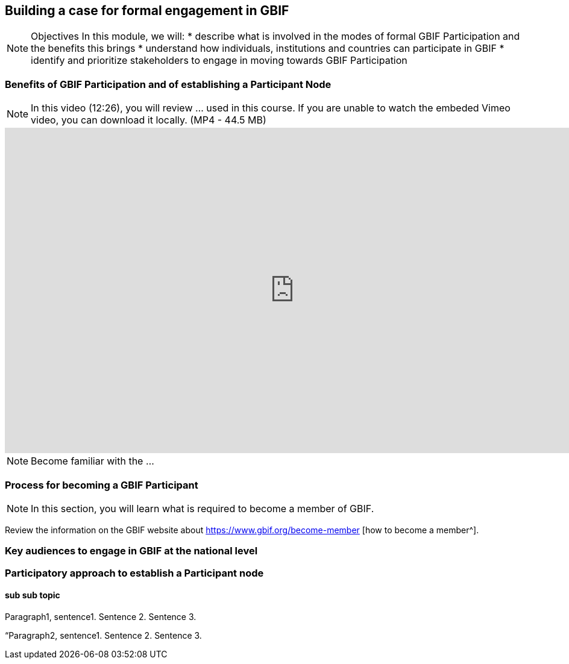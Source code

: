 [multipage-level=2]
== Building a case for formal engagement in GBIF

[NOTE.objectives]
Objectives
In this module, we will:
* describe what is involved in the modes of formal GBIF Participation and the benefits this brings
* understand how individuals, institutions and countries can participate in GBIF
* identify and prioritize stakeholders to engage in moving towards GBIF Participation

=== Benefits of GBIF Participation and of establishing a Participant Node

[NOTE.presentation]
In this video (12:26), you will review ... used in this course. 
If you are unable to watch the embeded Vimeo video, you can download it locally. (MP4 - 44.5 MB)

video::FZAF5Sy8Nsc[youtube, height=540, width=960, align=center]


[NOTE.activity]
Become familiar with the ...



=== Process for becoming a GBIF Participant

[NOTE.activity]
In this section, you will learn what is required to become a member of GBIF.

****
Review the information on the GBIF website about https://www.gbif.org/become-member [how to become a member^].
****

=== Key audiences to engage in GBIF at the national level



=== Participatory approach to establish a Participant node

==== sub sub topic

Paragraph1, sentence1.
Sentence 2.
Sentence 3.

“Paragraph2, sentence1.
Sentence 2.
Sentence 3.

